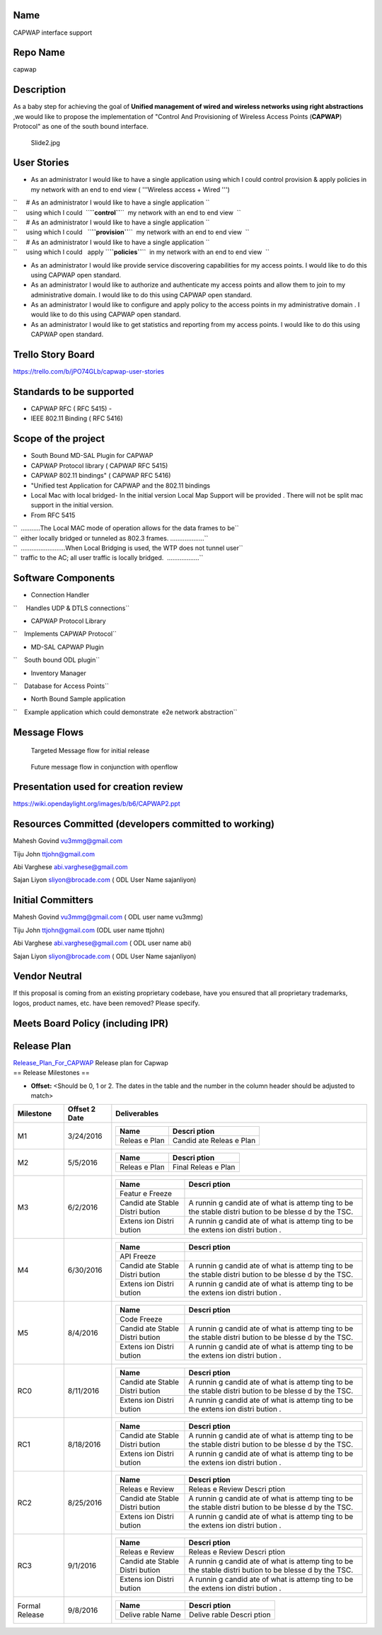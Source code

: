 .. raw:: mediawiki

   {{Project Facts (unofficial)
   |name=CAPWAP
   |createdOn=Dec 02th, 2014
   |state=Incubation
   |primaryContact=Abi Varghese abi.varghese@gmail.com, 
   |projectLead=Mahesh Govind vu3mmg@gmail.com ,
   |committers=
   *Mahesh Govind vu3mmg@gmail.com  ( ODL user name vu3mmg)
   *Tiju John   ttjohn@gmail.com (ODL user name ttjohn)
   *Abi Varghese abi.varghese@gmail.com   ( ODL user name abi)
   *Sajan Liyon   sliyon@brocade.com      ( ODL User Name sajanliyon)
   *Navin Agrawal
   *Vaibhav Bhatnagar                      (Test Lead)

   |irc=freenode.net #opendaylight
   |mailingList=@lists.opendaylight.org
   |meeting=none
   |repo=<nowiki>https://git.opendaylight.org/gerrit/capwap</nowiki>
   }}

Name
----

CAPWAP interface support

Repo Name
---------

capwap

Description
-----------

As a baby step for achieving the goal of **Unified management of wired
and wireless networks using right abstractions** ,we would like to
propose the implementation of "Control And Provisioning of Wireless
Access Points (**CAPWAP**) Protocol" as one of the south bound
interface.

.. figure:: Slide2.jpg
   :alt: Slide2.jpg
   :width: 600px

   Slide2.jpg

User Stories
------------

-  As an administrator I would like to have a single application using
   which I could control provision & apply policies in my network with
   an end to end view ( '''Wireless access + Wired ''')

| ``     # As an administrator I would like to have a single application ``
| ``     using which I could  ``\ **``control``**\ ``  my network with an end to end view  ``
| ``     # As an administrator I would like to have a single application ``
| ``     using which I could   ``\ **``provision``**\ ``  my network with an end to end view  ``
| ``     # As an administrator I would like to have a single application ``
| ``     using which I could   apply ``\ **``policies``**\ ``  in my network with an end to end view  ``

-  As an administrator I would like provide service discovering
   capabilities for my access points. I would like to do this using
   CAPWAP open standard.
-  As an administrator I would like to authorize and authenticate my
   access points and allow them to join to my administrative domain. I
   would like to do this using CAPWAP open standard.
-  As an administrator I would like to configure and apply policy to the
   access points in my administrative domain . I would like to do this
   using CAPWAP open standard.
-  As an administrator I would like to get statistics and reporting from
   my access points. I would like to do this using CAPWAP open standard.

Trello Story Board
------------------

https://trello.com/b/jPO74GLb/capwap-user-stories

Standards to be supported
-------------------------

-  CAPWAP RFC ( RFC 5415) -
-  IEEE 802.11 Binding ( RFC 5416)

Scope of the project
--------------------

-  South Bound MD-SAL Plugin for CAPWAP
-  CAPWAP Protocol library ( CAPWAP RFC 5415)
-  CAPWAP 802.11 bindings" ( CAPWAP RFC 5416)
-  "Unified test Application for CAPWAP and the 802.11 bindings
-  Local Mac with local bridged- In the initial version Local Map
   Support will be provided . There will not be split mac support in the
   initial version.

-  From RFC 5415

| ``  ...........The Local MAC mode of operation allows for the data frames to be``
| ``  either locally bridged or tunneled as 802.3 frames. ...................``

| ``  .........................When Local Bridging is used, the WTP does not tunnel user``
| ``  traffic to the AC; all user traffic is locally bridged.  ..................``

Software Components
-------------------

-  Connection Handler

``     Handles UDP & DTLS connections``

-  CAPWAP Protocol Library

``    Implements CAPWAP Protocol``

-  MD-SAL CAPWAP Plugin

``    South bound ODL plugin``

-  Inventory Manager

``    Database for Access Points``

-  North Bound Sample application

``    Example application which could demonstrate  e2e network abstraction``

Message Flows
-------------

.. figure:: Slide7.jpg
   :alt: Targeted Message flow for initial release
   :width: 600px

   Targeted Message flow for initial release

.. figure:: Slide8.jpg
   :alt: Future message flow in conjunction with openflow
   :width: 600px

   Future message flow in conjunction with openflow

Presentation used for creation review
-------------------------------------

https://wiki.opendaylight.org/images/b/b6/CAPWAP2.ppt

Resources Committed (developers committed to working)
-----------------------------------------------------

Mahesh Govind vu3mmg@gmail.com

Tiju John ttjohn@gmail.com

Abi Varghese abi.varghese@gmail.com

Sajan Liyon sliyon@brocade.com ( ODL User Name sajanliyon)

Initial Committers
------------------

Mahesh Govind vu3mmg@gmail.com ( ODL user name vu3mmg)

Tiju John ttjohn@gmail.com (ODL user name ttjohn)

Abi Varghese abi.varghese@gmail.com ( ODL user name abi)

Sajan Liyon sliyon@brocade.com ( ODL User Name sajanliyon)

Vendor Neutral
--------------

If this proposal is coming from an existing proprietary codebase, have
you ensured that all proprietary trademarks, logos, product names, etc.
have been removed? Please specify.

Meets Board Policy (including IPR)
----------------------------------

Release Plan
------------

| `Release_Plan_For_CAPWAP <Release_Plan_For_CAPWAP>`__ Release plan for
  Capwap
| == Release Milestones ==

-  **Offset:** <Should be 0, 1 or 2. The dates in the table and the
   number in the column header should be adjusted to match>

+-----------------------+-----------------------+-----------------------+
| Milestone             | Offset 2 Date         | Deliverables          |
+=======================+=======================+=======================+
| M1                    | 3/24/2016             | +--------+--------+   |
|                       |                       | | Name   | Descri |   |
|                       |                       | |        | ption  |   |
|                       |                       | +========+========+   |
|                       |                       | | Releas | Candid |   |
|                       |                       | | e      | ate    |   |
|                       |                       | | Plan   | Releas |   |
|                       |                       | |        | e      |   |
|                       |                       | |        | Plan   |   |
|                       |                       | +--------+--------+   |
+-----------------------+-----------------------+-----------------------+
| M2                    | 5/5/2016              | +--------+--------+   |
|                       |                       | | Name   | Descri |   |
|                       |                       | |        | ption  |   |
|                       |                       | +========+========+   |
|                       |                       | | Releas | Final  |   |
|                       |                       | | e      | Releas |   |
|                       |                       | | Plan   | e      |   |
|                       |                       | |        | Plan   |   |
|                       |                       | +--------+--------+   |
+-----------------------+-----------------------+-----------------------+
| M3                    | 6/2/2016              | +--------+--------+   |
|                       |                       | | Name   | Descri |   |
|                       |                       | |        | ption  |   |
|                       |                       | +========+========+   |
|                       |                       | | Featur |        |   |
|                       |                       | | e      |        |   |
|                       |                       | | Freeze |        |   |
|                       |                       | +--------+--------+   |
|                       |                       | | Candid | A      |   |
|                       |                       | | ate    | runnin |   |
|                       |                       | | Stable | g      |   |
|                       |                       | | Distri | candid |   |
|                       |                       | | bution | ate    |   |
|                       |                       | |        | of     |   |
|                       |                       | |        | what   |   |
|                       |                       | |        | is     |   |
|                       |                       | |        | attemp |   |
|                       |                       | |        | ting   |   |
|                       |                       | |        | to be  |   |
|                       |                       | |        | the    |   |
|                       |                       | |        | stable |   |
|                       |                       | |        | distri |   |
|                       |                       | |        | bution |   |
|                       |                       | |        | to be  |   |
|                       |                       | |        | blesse |   |
|                       |                       | |        | d      |   |
|                       |                       | |        | by the |   |
|                       |                       | |        | TSC.   |   |
|                       |                       | +--------+--------+   |
|                       |                       | | Extens | A      |   |
|                       |                       | | ion    | runnin |   |
|                       |                       | | Distri | g      |   |
|                       |                       | | bution | candid |   |
|                       |                       | |        | ate    |   |
|                       |                       | |        | of     |   |
|                       |                       | |        | what   |   |
|                       |                       | |        | is     |   |
|                       |                       | |        | attemp |   |
|                       |                       | |        | ting   |   |
|                       |                       | |        | to be  |   |
|                       |                       | |        | the    |   |
|                       |                       | |        | extens |   |
|                       |                       | |        | ion    |   |
|                       |                       | |        | distri |   |
|                       |                       | |        | bution |   |
|                       |                       | |        | .      |   |
|                       |                       | +--------+--------+   |
+-----------------------+-----------------------+-----------------------+
| M4                    | 6/30/2016             | +--------+--------+   |
|                       |                       | | Name   | Descri |   |
|                       |                       | |        | ption  |   |
|                       |                       | +========+========+   |
|                       |                       | | API    |        |   |
|                       |                       | | Freeze |        |   |
|                       |                       | +--------+--------+   |
|                       |                       | | Candid | A      |   |
|                       |                       | | ate    | runnin |   |
|                       |                       | | Stable | g      |   |
|                       |                       | | Distri | candid |   |
|                       |                       | | bution | ate    |   |
|                       |                       | |        | of     |   |
|                       |                       | |        | what   |   |
|                       |                       | |        | is     |   |
|                       |                       | |        | attemp |   |
|                       |                       | |        | ting   |   |
|                       |                       | |        | to be  |   |
|                       |                       | |        | the    |   |
|                       |                       | |        | stable |   |
|                       |                       | |        | distri |   |
|                       |                       | |        | bution |   |
|                       |                       | |        | to be  |   |
|                       |                       | |        | blesse |   |
|                       |                       | |        | d      |   |
|                       |                       | |        | by the |   |
|                       |                       | |        | TSC.   |   |
|                       |                       | +--------+--------+   |
|                       |                       | | Extens | A      |   |
|                       |                       | | ion    | runnin |   |
|                       |                       | | Distri | g      |   |
|                       |                       | | bution | candid |   |
|                       |                       | |        | ate    |   |
|                       |                       | |        | of     |   |
|                       |                       | |        | what   |   |
|                       |                       | |        | is     |   |
|                       |                       | |        | attemp |   |
|                       |                       | |        | ting   |   |
|                       |                       | |        | to be  |   |
|                       |                       | |        | the    |   |
|                       |                       | |        | extens |   |
|                       |                       | |        | ion    |   |
|                       |                       | |        | distri |   |
|                       |                       | |        | bution |   |
|                       |                       | |        | .      |   |
|                       |                       | +--------+--------+   |
+-----------------------+-----------------------+-----------------------+
| M5                    | 8/4/2016              | +--------+--------+   |
|                       |                       | | Name   | Descri |   |
|                       |                       | |        | ption  |   |
|                       |                       | +========+========+   |
|                       |                       | | Code   |        |   |
|                       |                       | | Freeze |        |   |
|                       |                       | +--------+--------+   |
|                       |                       | | Candid | A      |   |
|                       |                       | | ate    | runnin |   |
|                       |                       | | Stable | g      |   |
|                       |                       | | Distri | candid |   |
|                       |                       | | bution | ate    |   |
|                       |                       | |        | of     |   |
|                       |                       | |        | what   |   |
|                       |                       | |        | is     |   |
|                       |                       | |        | attemp |   |
|                       |                       | |        | ting   |   |
|                       |                       | |        | to be  |   |
|                       |                       | |        | the    |   |
|                       |                       | |        | stable |   |
|                       |                       | |        | distri |   |
|                       |                       | |        | bution |   |
|                       |                       | |        | to be  |   |
|                       |                       | |        | blesse |   |
|                       |                       | |        | d      |   |
|                       |                       | |        | by the |   |
|                       |                       | |        | TSC.   |   |
|                       |                       | +--------+--------+   |
|                       |                       | | Extens | A      |   |
|                       |                       | | ion    | runnin |   |
|                       |                       | | Distri | g      |   |
|                       |                       | | bution | candid |   |
|                       |                       | |        | ate    |   |
|                       |                       | |        | of     |   |
|                       |                       | |        | what   |   |
|                       |                       | |        | is     |   |
|                       |                       | |        | attemp |   |
|                       |                       | |        | ting   |   |
|                       |                       | |        | to be  |   |
|                       |                       | |        | the    |   |
|                       |                       | |        | extens |   |
|                       |                       | |        | ion    |   |
|                       |                       | |        | distri |   |
|                       |                       | |        | bution |   |
|                       |                       | |        | .      |   |
|                       |                       | +--------+--------+   |
+-----------------------+-----------------------+-----------------------+
| RC0                   | 8/11/2016             | +--------+--------+   |
|                       |                       | | Name   | Descri |   |
|                       |                       | |        | ption  |   |
|                       |                       | +========+========+   |
|                       |                       | | Candid | A      |   |
|                       |                       | | ate    | runnin |   |
|                       |                       | | Stable | g      |   |
|                       |                       | | Distri | candid |   |
|                       |                       | | bution | ate    |   |
|                       |                       | |        | of     |   |
|                       |                       | |        | what   |   |
|                       |                       | |        | is     |   |
|                       |                       | |        | attemp |   |
|                       |                       | |        | ting   |   |
|                       |                       | |        | to be  |   |
|                       |                       | |        | the    |   |
|                       |                       | |        | stable |   |
|                       |                       | |        | distri |   |
|                       |                       | |        | bution |   |
|                       |                       | |        | to be  |   |
|                       |                       | |        | blesse |   |
|                       |                       | |        | d      |   |
|                       |                       | |        | by the |   |
|                       |                       | |        | TSC.   |   |
|                       |                       | +--------+--------+   |
|                       |                       | | Extens | A      |   |
|                       |                       | | ion    | runnin |   |
|                       |                       | | Distri | g      |   |
|                       |                       | | bution | candid |   |
|                       |                       | |        | ate    |   |
|                       |                       | |        | of     |   |
|                       |                       | |        | what   |   |
|                       |                       | |        | is     |   |
|                       |                       | |        | attemp |   |
|                       |                       | |        | ting   |   |
|                       |                       | |        | to be  |   |
|                       |                       | |        | the    |   |
|                       |                       | |        | extens |   |
|                       |                       | |        | ion    |   |
|                       |                       | |        | distri |   |
|                       |                       | |        | bution |   |
|                       |                       | |        | .      |   |
|                       |                       | +--------+--------+   |
+-----------------------+-----------------------+-----------------------+
| RC1                   | 8/18/2016             | +--------+--------+   |
|                       |                       | | Name   | Descri |   |
|                       |                       | |        | ption  |   |
|                       |                       | +========+========+   |
|                       |                       | | Candid | A      |   |
|                       |                       | | ate    | runnin |   |
|                       |                       | | Stable | g      |   |
|                       |                       | | Distri | candid |   |
|                       |                       | | bution | ate    |   |
|                       |                       | |        | of     |   |
|                       |                       | |        | what   |   |
|                       |                       | |        | is     |   |
|                       |                       | |        | attemp |   |
|                       |                       | |        | ting   |   |
|                       |                       | |        | to be  |   |
|                       |                       | |        | the    |   |
|                       |                       | |        | stable |   |
|                       |                       | |        | distri |   |
|                       |                       | |        | bution |   |
|                       |                       | |        | to be  |   |
|                       |                       | |        | blesse |   |
|                       |                       | |        | d      |   |
|                       |                       | |        | by the |   |
|                       |                       | |        | TSC.   |   |
|                       |                       | +--------+--------+   |
|                       |                       | | Extens | A      |   |
|                       |                       | | ion    | runnin |   |
|                       |                       | | Distri | g      |   |
|                       |                       | | bution | candid |   |
|                       |                       | |        | ate    |   |
|                       |                       | |        | of     |   |
|                       |                       | |        | what   |   |
|                       |                       | |        | is     |   |
|                       |                       | |        | attemp |   |
|                       |                       | |        | ting   |   |
|                       |                       | |        | to be  |   |
|                       |                       | |        | the    |   |
|                       |                       | |        | extens |   |
|                       |                       | |        | ion    |   |
|                       |                       | |        | distri |   |
|                       |                       | |        | bution |   |
|                       |                       | |        | .      |   |
|                       |                       | +--------+--------+   |
+-----------------------+-----------------------+-----------------------+
| RC2                   | 8/25/2016             | +--------+--------+   |
|                       |                       | | Name   | Descri |   |
|                       |                       | |        | ption  |   |
|                       |                       | +========+========+   |
|                       |                       | | Releas | Releas |   |
|                       |                       | | e      | e      |   |
|                       |                       | | Review | Review |   |
|                       |                       | |        | Descri |   |
|                       |                       | |        | ption  |   |
|                       |                       | +--------+--------+   |
|                       |                       | | Candid | A      |   |
|                       |                       | | ate    | runnin |   |
|                       |                       | | Stable | g      |   |
|                       |                       | | Distri | candid |   |
|                       |                       | | bution | ate    |   |
|                       |                       | |        | of     |   |
|                       |                       | |        | what   |   |
|                       |                       | |        | is     |   |
|                       |                       | |        | attemp |   |
|                       |                       | |        | ting   |   |
|                       |                       | |        | to be  |   |
|                       |                       | |        | the    |   |
|                       |                       | |        | stable |   |
|                       |                       | |        | distri |   |
|                       |                       | |        | bution |   |
|                       |                       | |        | to be  |   |
|                       |                       | |        | blesse |   |
|                       |                       | |        | d      |   |
|                       |                       | |        | by the |   |
|                       |                       | |        | TSC.   |   |
|                       |                       | +--------+--------+   |
|                       |                       | | Extens | A      |   |
|                       |                       | | ion    | runnin |   |
|                       |                       | | Distri | g      |   |
|                       |                       | | bution | candid |   |
|                       |                       | |        | ate    |   |
|                       |                       | |        | of     |   |
|                       |                       | |        | what   |   |
|                       |                       | |        | is     |   |
|                       |                       | |        | attemp |   |
|                       |                       | |        | ting   |   |
|                       |                       | |        | to be  |   |
|                       |                       | |        | the    |   |
|                       |                       | |        | extens |   |
|                       |                       | |        | ion    |   |
|                       |                       | |        | distri |   |
|                       |                       | |        | bution |   |
|                       |                       | |        | .      |   |
|                       |                       | +--------+--------+   |
+-----------------------+-----------------------+-----------------------+
| RC3                   | 9/1/2016              | +--------+--------+   |
|                       |                       | | Name   | Descri |   |
|                       |                       | |        | ption  |   |
|                       |                       | +========+========+   |
|                       |                       | | Releas | Releas |   |
|                       |                       | | e      | e      |   |
|                       |                       | | Review | Review |   |
|                       |                       | |        | Descri |   |
|                       |                       | |        | ption  |   |
|                       |                       | +--------+--------+   |
|                       |                       | | Candid | A      |   |
|                       |                       | | ate    | runnin |   |
|                       |                       | | Stable | g      |   |
|                       |                       | | Distri | candid |   |
|                       |                       | | bution | ate    |   |
|                       |                       | |        | of     |   |
|                       |                       | |        | what   |   |
|                       |                       | |        | is     |   |
|                       |                       | |        | attemp |   |
|                       |                       | |        | ting   |   |
|                       |                       | |        | to be  |   |
|                       |                       | |        | the    |   |
|                       |                       | |        | stable |   |
|                       |                       | |        | distri |   |
|                       |                       | |        | bution |   |
|                       |                       | |        | to be  |   |
|                       |                       | |        | blesse |   |
|                       |                       | |        | d      |   |
|                       |                       | |        | by the |   |
|                       |                       | |        | TSC.   |   |
|                       |                       | +--------+--------+   |
|                       |                       | | Extens | A      |   |
|                       |                       | | ion    | runnin |   |
|                       |                       | | Distri | g      |   |
|                       |                       | | bution | candid |   |
|                       |                       | |        | ate    |   |
|                       |                       | |        | of     |   |
|                       |                       | |        | what   |   |
|                       |                       | |        | is     |   |
|                       |                       | |        | attemp |   |
|                       |                       | |        | ting   |   |
|                       |                       | |        | to be  |   |
|                       |                       | |        | the    |   |
|                       |                       | |        | extens |   |
|                       |                       | |        | ion    |   |
|                       |                       | |        | distri |   |
|                       |                       | |        | bution |   |
|                       |                       | |        | .      |   |
|                       |                       | +--------+--------+   |
+-----------------------+-----------------------+-----------------------+
| Formal Release        | 9/8/2016              | +--------+--------+   |
|                       |                       | | Name   | Descri |   |
|                       |                       | |        | ption  |   |
|                       |                       | +========+========+   |
|                       |                       | | Delive | Delive |   |
|                       |                       | | rable  | rable  |   |
|                       |                       | | Name   | Descri |   |
|                       |                       | |        | ption  |   |
|                       |                       | +--------+--------+   |
+-----------------------+-----------------------+-----------------------+
